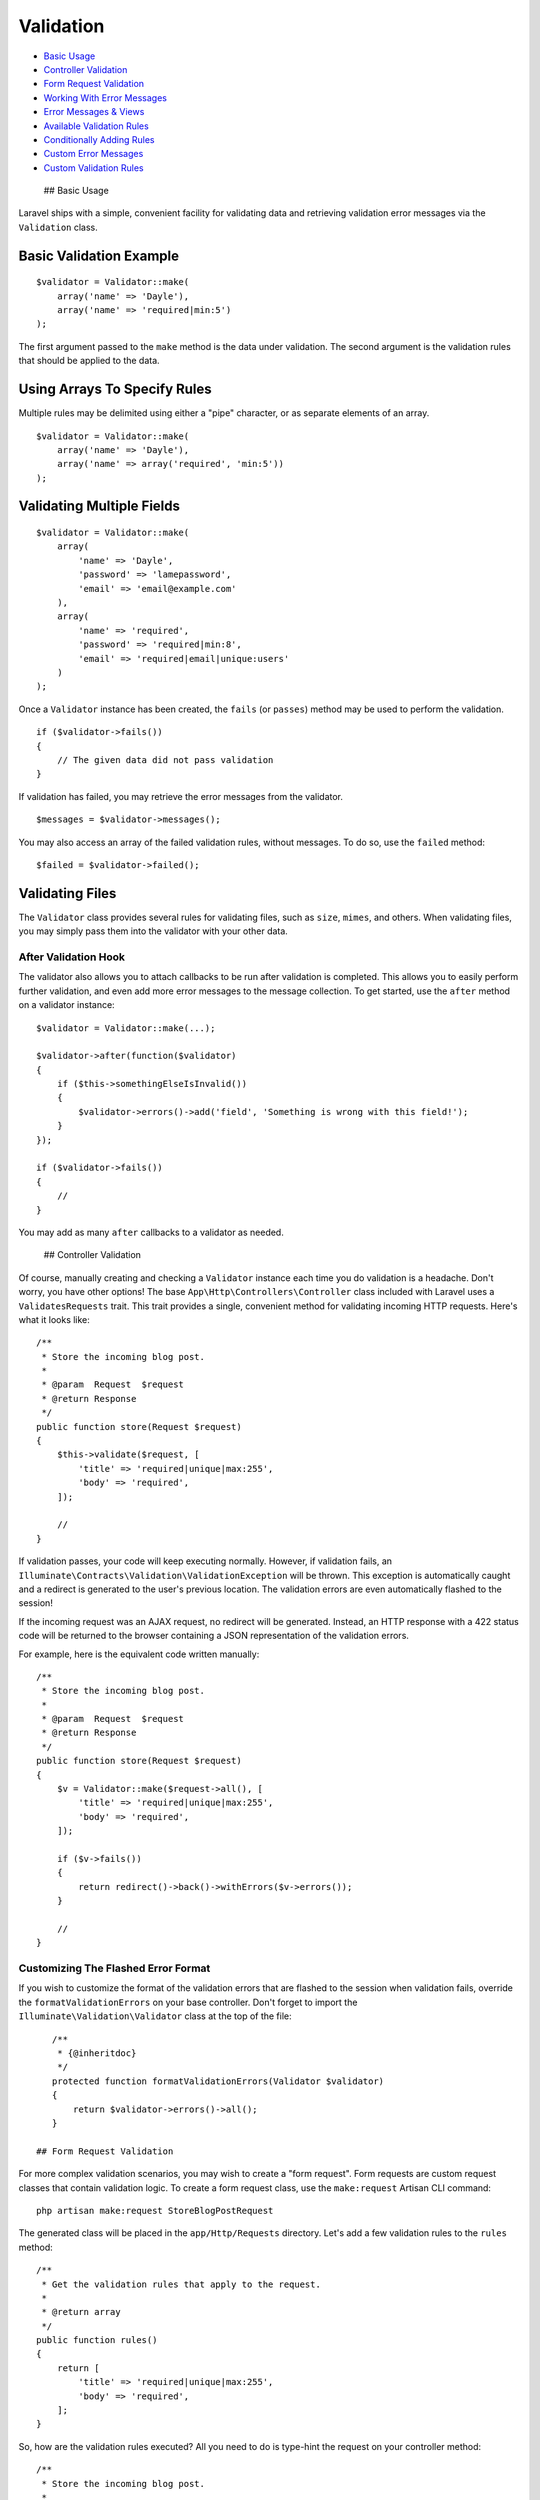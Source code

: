 Validation
==========

-  `Basic Usage <#basic-usage>`__
-  `Controller Validation <#controller-validation>`__
-  `Form Request Validation <#form-request-validation>`__
-  `Working With Error Messages <#working-with-error-messages>`__
-  `Error Messages & Views <#error-messages-and-views>`__
-  `Available Validation Rules <#available-validation-rules>`__
-  `Conditionally Adding Rules <#conditionally-adding-rules>`__
-  `Custom Error Messages <#custom-error-messages>`__
-  `Custom Validation Rules <#custom-validation-rules>`__

 ## Basic Usage

Laravel ships with a simple, convenient facility for validating data and
retrieving validation error messages via the ``Validation`` class.

Basic Validation Example
^^^^^^^^^^^^^^^^^^^^^^^^

::

    $validator = Validator::make(
        array('name' => 'Dayle'),
        array('name' => 'required|min:5')
    );

The first argument passed to the ``make`` method is the data under
validation. The second argument is the validation rules that should be
applied to the data.

Using Arrays To Specify Rules
^^^^^^^^^^^^^^^^^^^^^^^^^^^^^

Multiple rules may be delimited using either a "pipe" character, or as
separate elements of an array.

::

    $validator = Validator::make(
        array('name' => 'Dayle'),
        array('name' => array('required', 'min:5'))
    );

Validating Multiple Fields
^^^^^^^^^^^^^^^^^^^^^^^^^^

::

    $validator = Validator::make(
        array(
            'name' => 'Dayle',
            'password' => 'lamepassword',
            'email' => 'email@example.com'
        ),
        array(
            'name' => 'required',
            'password' => 'required|min:8',
            'email' => 'required|email|unique:users'
        )
    );

Once a ``Validator`` instance has been created, the ``fails`` (or
``passes``) method may be used to perform the validation.

::

    if ($validator->fails())
    {
        // The given data did not pass validation
    }

If validation has failed, you may retrieve the error messages from the
validator.

::

    $messages = $validator->messages();

You may also access an array of the failed validation rules, without
messages. To do so, use the ``failed`` method:

::

    $failed = $validator->failed();

Validating Files
^^^^^^^^^^^^^^^^

The ``Validator`` class provides several rules for validating files,
such as ``size``, ``mimes``, and others. When validating files, you may
simply pass them into the validator with your other data.

After Validation Hook
~~~~~~~~~~~~~~~~~~~~~

The validator also allows you to attach callbacks to be run after
validation is completed. This allows you to easily perform further
validation, and even add more error messages to the message collection.
To get started, use the ``after`` method on a validator instance:

::

    $validator = Validator::make(...);

    $validator->after(function($validator)
    {
        if ($this->somethingElseIsInvalid())
        {
            $validator->errors()->add('field', 'Something is wrong with this field!');
        }
    });

    if ($validator->fails())
    {
        //
    }

You may add as many ``after`` callbacks to a validator as needed.

 ## Controller Validation

Of course, manually creating and checking a ``Validator`` instance each
time you do validation is a headache. Don't worry, you have other
options! The base ``App\Http\Controllers\Controller`` class included
with Laravel uses a ``ValidatesRequests`` trait. This trait provides a
single, convenient method for validating incoming HTTP requests. Here's
what it looks like:

::

    /**
     * Store the incoming blog post.
     *
     * @param  Request  $request
     * @return Response
     */
    public function store(Request $request)
    {
        $this->validate($request, [
            'title' => 'required|unique|max:255',
            'body' => 'required',
        ]);

        //
    }

If validation passes, your code will keep executing normally. However,
if validation fails, an
``Illuminate\Contracts\Validation\ValidationException`` will be thrown.
This exception is automatically caught and a redirect is generated to
the user's previous location. The validation errors are even
automatically flashed to the session!

If the incoming request was an AJAX request, no redirect will be
generated. Instead, an HTTP response with a 422 status code will be
returned to the browser containing a JSON representation of the
validation errors.

For example, here is the equivalent code written manually:

::

    /**
     * Store the incoming blog post.
     *
     * @param  Request  $request
     * @return Response
     */
    public function store(Request $request)
    {
        $v = Validator::make($request->all(), [
            'title' => 'required|unique|max:255',
            'body' => 'required',
        ]);

        if ($v->fails())
        {
            return redirect()->back()->withErrors($v->errors());
        }

        //
    }

Customizing The Flashed Error Format
~~~~~~~~~~~~~~~~~~~~~~~~~~~~~~~~~~~~

If you wish to customize the format of the validation errors that are
flashed to the session when validation fails, override the
``formatValidationErrors`` on your base controller. Don't forget to
import the ``Illuminate\Validation\Validator`` class at the top of the
file:

::

    /**
     * {@inheritdoc}
     */
    protected function formatValidationErrors(Validator $validator)
    {
        return $validator->errors()->all();
    }

 ## Form Request Validation

For more complex validation scenarios, you may wish to create a "form
request". Form requests are custom request classes that contain
validation logic. To create a form request class, use the
``make:request`` Artisan CLI command:

::

    php artisan make:request StoreBlogPostRequest

The generated class will be placed in the ``app/Http/Requests``
directory. Let's add a few validation rules to the ``rules`` method:

::

    /**
     * Get the validation rules that apply to the request.
     *
     * @return array
     */
    public function rules()
    {
        return [
            'title' => 'required|unique|max:255',
            'body' => 'required',
        ];
    }

So, how are the validation rules executed? All you need to do is
type-hint the request on your controller method:

::

    /**
     * Store the incoming blog post.
     *
     * @param  StoreBlogPostRequest  $request
     * @return Response
     */
    public function store(StoreBlogPostRequest $request)
    {
        // The incoming request is valid...
    }

The incoming form request is validated before the controller method is
called, meaning you do not need to clutter your controller with any
validation logic. It has already been validated!

If validation fails, a redirect response will be generated to send the
user back to their previous location. The errors will also be flashed to
the session so they are available for display. If the request was an
AJAX request, a HTTP response with a 422 status code will be returned to
the user including a JSON representation of the validation errors.

Authorizing Form Requests
~~~~~~~~~~~~~~~~~~~~~~~~~

The form request class also contains an ``authorize`` method. Within
this method, you may check if the authenticated user actually has the
authority to update a given resource. For example, if a user is
attempting to update a blog post comment, do they actually own that
comment? For example:

::

    /**
     * Determine if the user is authorized to make this request.
     *
     * @return bool
     */
    public function authorize()
    {
        $commentId = $this->route('comment');

        return Comment::where('id', $commentId)
                      ->where('user_id', Auth::id())->exists();
    }

Note the call to the ``route`` method in the example above. This method
grants you access to the URI parameters defined on the route being
called, such as the ``{comment}`` parameter in the example below:

::

    Route::post('comment/{comment}');

If the ``authorize`` method returns ``false``, a HTTP response with a
403 status code will automatically be returned and your controller
method will not execute.

If you plan to have authorization logic in another part of your
application, simply return ``true`` from the ``authorize`` method:

::

    /**
     * Determine if the user is authorized to make this request.
     *
     * @return bool
     */
    public function authorize()
    {
        return true;
    }

Customizing The Flashed Error Format
~~~~~~~~~~~~~~~~~~~~~~~~~~~~~~~~~~~~

If you wish to customize the format of the validation errors that are
flashed to the session when validation fails, override the
``formatValidationErrors`` on your base request
(``App\Http\Requests\Request``). Don't forget to import the
``Illuminate\Validation\Validator`` class at the top of the file:

::

    /**
     * {@inheritdoc}
     */
    protected function formatErrors(Validator $validator)
    {
        return $validator->errors()->all();
    }

 ## Working With Error Messages

After calling the ``messages`` method on a ``Validator`` instance, you
will receive a ``MessageBag`` instance, which has a variety of
convenient methods for working with error messages.

Retrieving The First Error Message For A Field
^^^^^^^^^^^^^^^^^^^^^^^^^^^^^^^^^^^^^^^^^^^^^^

::

    echo $messages->first('email');

Retrieving All Error Messages For A Field
^^^^^^^^^^^^^^^^^^^^^^^^^^^^^^^^^^^^^^^^^

::

    foreach ($messages->get('email') as $message)
    {
        //
    }

Retrieving All Error Messages For All Fields
^^^^^^^^^^^^^^^^^^^^^^^^^^^^^^^^^^^^^^^^^^^^

::

    foreach ($messages->all() as $message)
    {
        //
    }

Determining If Messages Exist For A Field
^^^^^^^^^^^^^^^^^^^^^^^^^^^^^^^^^^^^^^^^^

::

    if ($messages->has('email'))
    {
        //
    }

Retrieving An Error Message With A Format
^^^^^^^^^^^^^^^^^^^^^^^^^^^^^^^^^^^^^^^^^

::

    echo $messages->first('email', '<p>:message</p>');

    **Note:** By default, messages are formatted using Bootstrap
    compatible syntax.

Retrieving All Error Messages With A Format
^^^^^^^^^^^^^^^^^^^^^^^^^^^^^^^^^^^^^^^^^^^

::

    foreach ($messages->all('<li>:message</li>') as $message)
    {
        //
    }

 ## Error Messages & Views

Once you have performed validation, you will need an easy way to get the
error messages back to your views. This is conveniently handled by
Laravel. Consider the following routes as an example:

::

    Route::get('register', function()
    {
        return View::make('user.register');
    });

    Route::post('register', function()
    {
        $rules = array(...);

        $validator = Validator::make(Input::all(), $rules);

        if ($validator->fails())
        {
            return redirect('register')->withErrors($validator);
        }
    });

Note that when validation fails, we pass the ``Validator`` instance to
the Redirect using the ``withErrors`` method. This method will flash the
error messages to the session so that they are available on the next
request.

However, notice that we do not have to explicitly bind the error
messages to the view in our GET route. This is because Laravel will
always check for errors in the session data, and automatically bind them
to the view if they are available. **So, it is important to note that an
``$errors`` variable will always be available in all of your views, on
every request**, allowing you to conveniently assume the ``$errors``
variable is always defined and can be safely used. The ``$errors``
variable will be an instance of ``MessageBag``.

So, after redirection, you may utilize the automatically bound
``$errors`` variable in your view:

::

    <?php echo $errors->first('email'); ?>

Named Error Bags
~~~~~~~~~~~~~~~~

If you have multiple forms on a single page, you may wish to name the
``MessageBag`` of errors. This will allow you to retrieve the error
messages for a specific form. Simply pass a name as the second argument
to ``withErrors``:

::

    return redirect('register')->withErrors($validator, 'login');

You may then access the named ``MessageBag`` instance from the
``$errors`` variable:

::

    <?php echo $errors->login->first('email'); ?>

 ## Available Validation Rules

Below is a list of all available validation rules and their function:

-  `Accepted <#rule-accepted>`__
-  `Active URL <#rule-active-url>`__
-  `After (Date) <#rule-after>`__
-  `Alpha <#rule-alpha>`__
-  `Alpha Dash <#rule-alpha-dash>`__
-  `Alpha Numeric <#rule-alpha-num>`__
-  `Array <#rule-array>`__
-  `Before (Date) <#rule-before>`__
-  `Between <#rule-between>`__
-  `Boolean <#rule-boolean>`__
-  `Confirmed <#rule-confirmed>`__
-  `Date <#rule-date>`__
-  `Date Format <#rule-date-format>`__
-  `Different <#rule-different>`__
-  `Digits <#rule-digits>`__
-  `Digits Between <#rule-digits-between>`__
-  `E-Mail <#rule-email>`__
-  `Exists (Database) <#rule-exists>`__
-  `Image (File) <#rule-image>`__
-  `In <#rule-in>`__
-  `Integer <#rule-integer>`__
-  `IP Address <#rule-ip>`__
-  `Max <#rule-max>`__
-  `MIME Types <#rule-mimes>`__
-  `Min <#rule-min>`__
-  `Not In <#rule-not-in>`__
-  `Numeric <#rule-numeric>`__
-  `Regular Expression <#rule-regex>`__
-  `Required <#rule-required>`__
-  `Required If <#rule-required-if>`__
-  `Required With <#rule-required-with>`__
-  `Required With All <#rule-required-with-all>`__
-  `Required Without <#rule-required-without>`__
-  `Required Without All <#rule-required-without-all>`__
-  `Same <#rule-same>`__
-  `Size <#rule-size>`__
-  `String <#rule-string>`__
-  `Timezone <#rule-timezone>`__
-  `Unique (Database) <#rule-unique>`__
-  `URL <#rule-url>`__

 #### accepted

The field under validation must be *yes*, *on*, or *1*. This is useful
for validating "Terms of Service" acceptance.

 #### active\_url

The field under validation must be a valid URL according to the
``checkdnsrr`` PHP function.

 #### after:\ *date*

The field under validation must be a value after a given date. The dates
will be passed into the PHP ``strtotime`` function.

 #### alpha

The field under validation must be entirely alphabetic characters.

 #### alpha\_dash

The field under validation may have alpha-numeric characters, as well as
dashes and underscores.

 #### alpha\_num

The field under validation must be entirely alpha-numeric characters.

 #### array

The field under validation must be of type array.

 #### before:\ *date*

The field under validation must be a value preceding the given date. The
dates will be passed into the PHP ``strtotime`` function.

 #### between:\ *min*,\ *max*

The field under validation must have a size between the given *min* and
*max*. Strings, numerics, and files are evaluated in the same fashion as
the ``size`` rule.

 #### boolean

The field under validation must be able to be cast as a boolean.
Accepted input are ``true``, ``false``, ``1``, ``0``, ``"1"`` and
``"0"``.

 #### confirmed

The field under validation must have a matching field of
``foo_confirmation``. For example, if the field under validation is
``password``, a matching ``password_confirmation`` field must be present
in the input.

 #### date

The field under validation must be a valid date according to the
``strtotime`` PHP function.

 #### date\_format:\ *format*

The field under validation must match the *format* defined according to
the ``date_parse_from_format`` PHP function.

 #### different:\ *field*

The given *field* must be different than the field under validation.

 #### digits:\ *value*

The field under validation must be *numeric* and must have an exact
length of *value*.

 #### digits\_between:\ *min*,\ *max*

The field under validation must have a length between the given *min*
and *max*.

 #### email

The field under validation must be formatted as an e-mail address.

 #### exists:\ *table*,\ *column*

The field under validation must exist on a given database table.

Basic Usage Of Exists Rule
^^^^^^^^^^^^^^^^^^^^^^^^^^

::

    'state' => 'exists:states'

Specifying A Custom Column Name
^^^^^^^^^^^^^^^^^^^^^^^^^^^^^^^

::

    'state' => 'exists:states,abbreviation'

You may also specify more conditions that will be added as "where"
clauses to the query:

::

    'email' => 'exists:staff,email,account_id,1'

Passing ``NULL`` as a "where" clause value will add a check for a
``NULL`` database value:

::

    'email' => 'exists:staff,email,deleted_at,NULL'

 #### image

The file under validation must be an image (jpeg, png, bmp, gif, or svg)

 #### in:\ *foo*,\ *bar*,...

The field under validation must be included in the given list of values.

 #### integer

The field under validation must have an integer value.

 #### ip

The field under validation must be formatted as an IP address.

 #### max:\ *value*

The field under validation must be less than or equal to a maximum
*value*. Strings, numerics, and files are evaluated in the same fashion
as the ```size`` <#rule-size>`__ rule.

 #### mimes:\ *foo*,\ *bar*,...

The file under validation must have a MIME type corresponding to one of
the listed extensions.

Basic Usage Of MIME Rule
^^^^^^^^^^^^^^^^^^^^^^^^

::

    'photo' => 'mimes:jpeg,bmp,png'

 #### min:\ *value*

The field under validation must have a minimum *value*. Strings,
numerics, and files are evaluated in the same fashion as the
```size`` <#rule-size>`__ rule.

 #### not\_in:\ *foo*,\ *bar*,...

The field under validation must not be included in the given list of
values.

 #### numeric

The field under validation must have a numeric value.

 #### regex:\ *pattern*

The field under validation must match the given regular expression.

**Note:** When using the ``regex`` pattern, it may be necessary to
specify rules in an array instead of using pipe delimiters, especially
if the regular expression contains a pipe character.

 #### required

The field under validation must be present in the input data.

 #### required\_if:\ *field*,\ *value*,...

The field under validation must be present if the *field* field is equal
to any *value*.

 #### required\_with:\ *foo*,\ *bar*,...

The field under validation must be present *only if* any of the other
specified fields are present.

 #### required\_with\_all:\ *foo*,\ *bar*,...

The field under validation must be present *only if* all of the other
specified fields are present.

 #### required\_without:\ *foo*,\ *bar*,...

The field under validation must be present *only when* any of the other
specified fields are not present.

 #### required\_without\_all:\ *foo*,\ *bar*,...

The field under validation must be present *only when* all of the other
specified fields are not present.

 #### same:\ *field*

The given *field* must match the field under validation.

 #### size:\ *value*

The field under validation must have a size matching the given *value*.
For string data, *value* corresponds to the number of characters. For
numeric data, *value* corresponds to a given integer value. For files,
*size* corresponds to the file size in kilobytes.

 #### string:\ *value*

The field under validation must be a string type.

 #### timezone

The field under validation must be a valid timezone identifier according
to the ``timezone_identifiers_list`` PHP function.

 #### unique:\ *table*,\ *column*,\ *except*,\ *idColumn*

The field under validation must be unique on a given database table. If
the ``column`` option is not specified, the field name will be used.

Basic Usage Of Unique Rule
^^^^^^^^^^^^^^^^^^^^^^^^^^

::

    'email' => 'unique:users'

Specifying A Custom Column Name
^^^^^^^^^^^^^^^^^^^^^^^^^^^^^^^

::

    'email' => 'unique:users,email_address'

Forcing A Unique Rule To Ignore A Given ID
^^^^^^^^^^^^^^^^^^^^^^^^^^^^^^^^^^^^^^^^^^

::

    'email' => 'unique:users,email_address,10'

Adding Additional Where Clauses
^^^^^^^^^^^^^^^^^^^^^^^^^^^^^^^

You may also specify more conditions that will be added as "where"
clauses to the query:

::

    'email' => 'unique:users,email_address,NULL,id,account_id,1'

In the rule above, only rows with an ``account_id`` of ``1`` would be
included in the unique check.

 #### url

The field under validation must be formatted as an URL.

    **Note:** This function uses PHP's ``filter_var`` method.

 ## Conditionally Adding Rules

In some situations, you may wish to run validation checks against a
field **only** if that field is present in the input array. To quickly
accomplish this, add the ``sometimes`` rule to your rule list:

::

    $v = Validator::make($data, array(
        'email' => 'sometimes|required|email',
    ));

In the example above, the ``email`` field will only be validated if it
is present in the ``$data`` array.

Complex Conditional Validation
^^^^^^^^^^^^^^^^^^^^^^^^^^^^^^

Sometimes you may wish to require a given field only if another field
has a greater value than 100. Or you may need two fields to have a given
value only when another field is present. Adding these validation rules
doesn't have to be a pain. First, create a ``Validator`` instance with
your *static rules* that never change:

::

    $v = Validator::make($data, array(
        'email' => 'required|email',
        'games' => 'required|numeric',
    ));

Let's assume our web application is for game collectors. If a game
collector registers with our application and they own more than 100
games, we want them to explain why they own so many games. For example,
perhaps they run a game re-sell shop, or maybe they just enjoy
collecting. To conditionally add this requirement, we can use the
``sometimes`` method on the ``Validator`` instance.

::

    $v->sometimes('reason', 'required|max:500', function($input)
    {
        return $input->games >= 100;
    });

The first argument passed to the ``sometimes`` method is the name of the
field we are conditionally validating. The second argument is the rules
we want to add. If the ``Closure`` passed as the third argument returns
``true``, the rules will be added. This method makes it a breeze to
build complex conditional validations. You may even add conditional
validations for several fields at once:

::

    $v->sometimes(array('reason', 'cost'), 'required', function($input)
    {
        return $input->games >= 100;
    });

    **Note:** The ``$input`` parameter passed to your ``Closure`` will
    be an instance of ``Illuminate\Support\Fluent`` and may be used as
    an object to access your input and files.

 ## Custom Error Messages

If needed, you may use custom error messages for validation instead of
the defaults. There are several ways to specify custom messages.

Passing Custom Messages Into Validator
^^^^^^^^^^^^^^^^^^^^^^^^^^^^^^^^^^^^^^

::

    $messages = array(
        'required' => 'The :attribute field is required.',
    );

    $validator = Validator::make($input, $rules, $messages);

    *Note:* The ``:attribute`` place-holder will be replaced by the
    actual name of the field under validation. You may also utilize
    other place-holders in validation messages.

Other Validation Place-Holders
^^^^^^^^^^^^^^^^^^^^^^^^^^^^^^

::

    $messages = array(
        'same'    => 'The :attribute and :other must match.',
        'size'    => 'The :attribute must be exactly :size.',
        'between' => 'The :attribute must be between :min - :max.',
        'in'      => 'The :attribute must be one of the following types: :values',
    );

Specifying A Custom Message For A Given Attribute
^^^^^^^^^^^^^^^^^^^^^^^^^^^^^^^^^^^^^^^^^^^^^^^^^

Sometimes you may wish to specify a custom error messages only for a
specific field:

::

    $messages = array(
        'email.required' => 'We need to know your e-mail address!',
    );

 #### Specifying Custom Messages In Language Files

In some cases, you may wish to specify your custom messages in a
language file instead of passing them directly to the ``Validator``. To
do so, add your messages to ``custom`` array in the
``resources/lang/xx/validation.php`` language file.

::

    'custom' => array(
        'email' => array(
            'required' => 'We need to know your e-mail address!',
        ),
    ),

 ## Custom Validation Rules

Registering A Custom Validation Rule
^^^^^^^^^^^^^^^^^^^^^^^^^^^^^^^^^^^^

Laravel provides a variety of helpful validation rules; however, you may
wish to specify some of your own. One method of registering custom
validation rules is using the ``Validator::extend`` method:

::

    Validator::extend('foo', function($attribute, $value, $parameters)
    {
        return $value == 'foo';
    });

The custom validator Closure receives three arguments: the name of the
``$attribute`` being validated, the ``$value`` of the attribute, and an
array of ``$parameters`` passed to the rule.

You may also pass a class and method to the ``extend`` method instead of
a Closure:

::

    Validator::extend('foo', 'FooValidator@validate');

Note that you will also need to define an error message for your custom
rules. You can do so either using an inline custom message array or by
adding an entry in the validation language file.

Extending The Validator Class
^^^^^^^^^^^^^^^^^^^^^^^^^^^^^

Instead of using Closure callbacks to extend the Validator, you may also
extend the Validator class itself. To do so, write a Validator class
that extends ``Illuminate\Validation\Validator``. You may add validation
methods to the class by prefixing them with ``validate``:

::

    <?php

    class CustomValidator extends Illuminate\Validation\Validator {

        public function validateFoo($attribute, $value, $parameters)
        {
            return $value == 'foo';
        }

    }

Registering A Custom Validator Resolver
^^^^^^^^^^^^^^^^^^^^^^^^^^^^^^^^^^^^^^^

Next, you need to register your custom Validator extension:

::

    Validator::resolver(function($translator, $data, $rules, $messages)
    {
        return new CustomValidator($translator, $data, $rules, $messages);
    });

When creating a custom validation rule, you may sometimes need to define
custom place-holder replacements for error messages. You may do so by
creating a custom Validator as described above, and adding a
``replaceXXX`` function to the validator.

::

    protected function replaceFoo($message, $attribute, $rule, $parameters)
    {
        return str_replace(':foo', $parameters[0], $message);
    }

If you would like to add a custom message "replacer" without extending
the ``Validator`` class, you may use the ``Validator::replacer`` method:

::

    Validator::replacer('rule', function($message, $attribute, $rule, $parameters)
    {
        //
    });

